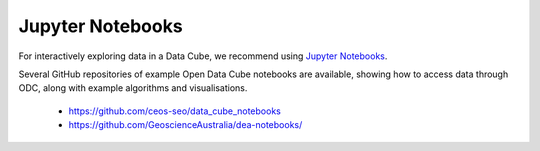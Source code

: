 
.. _jupyter-notebooks:

Jupyter Notebooks
=================

For interactively exploring data in a Data Cube, we recommend using `Jupyter Notebooks`_.

.. _Jupyter Notebooks:


Several GitHub repositories of example Open Data Cube notebooks are available, showing
how to access data through ODC, along with example algorithms and visualisations.



 * https://github.com/ceos-seo/data_cube_notebooks


 * https://github.com/GeoscienceAustralia/dea-notebooks/




